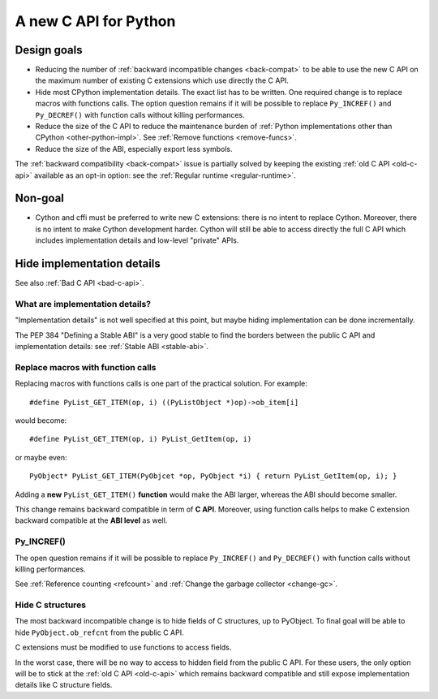 .. _new-c-api:

++++++++++++++++++++++
A new C API for Python
++++++++++++++++++++++

Design goals
============

* Reducing the number of :ref:`backward incompatible changes <back-compat>`
  to be able to use the new C API on the maximum number of existing C
  extensions which use directly the C API.
* Hide most CPython implementation details. The exact list has to be written.
  One required change is to replace macros with functions calls. The option
  question remains if it will be possible to replace ``Py_INCREF()`` and
  ``Py_DECREF()`` with function calls without killing performances.
* Reduce the size of the C API to reduce the maintenance burden of :ref:`Python
  implementations other than CPython <other-python-impl>`. See :ref:`Remove
  functions <remove-funcs>`.
* Reduce the size of the ABI, especially export less symbols.

The :ref:`backward compatibility <back-compat>` issue is partially solved by
keeping the existing :ref:`old C API <old-c-api>` available as an opt-in option:
see the :ref:`Regular runtime <regular-runtime>`.

Non-goal
========

* Cython and cffi must be preferred to write new C extensions: there is no
  intent to replace Cython. Moreover, there is no intent to make Cython
  development harder. Cython will still be able to access directly the full C
  API which includes implementation details and low-level "private" APIs.

.. _impl-details:

Hide implementation details
===========================

See also :ref:`Bad C API <bad-c-api>`.

What are implementation details?
--------------------------------

"Implementation details" is not well specified at this point, but maybe hiding
implementation can be done incrementally.

The PEP 384 "Defining a Stable ABI" is a very good stable to find the borders
between the public C API and implementation details: see :ref:`Stable ABI
<stable-abi>`.

Replace macros with function calls
----------------------------------

Replacing macros with functions calls is one part of the practical solution.
For example::

    #define PyList_GET_ITEM(op, i) ((PyListObject *)op)->ob_item[i]

would become::

    #define PyList_GET_ITEM(op, i) PyList_GetItem(op, i)

or maybe even::

    PyObject* PyList_GET_ITEM(PyObjcet *op, PyObject *i) { return PyList_GetItem(op, i); }

Adding a **new** ``PyList_GET_ITEM()`` **function** would make the ABI larger,
whereas the ABI should become smaller.

This change remains backward compatible in term of **C API**. Moreover, using
function calls helps to make C extension backward compatible at the **ABI
level** as well.

.. _incref:

Py_INCREF()
-----------

The open question remains if it will be possible to replace ``Py_INCREF()`` and
``Py_DECREF()`` with function calls without killing performances.

See :ref:`Reference counting <refcount>` and :ref:`Change the garbage collector
<change-gc>`.

Hide C structures
-----------------

The most backward incompatible change is to hide fields of C structures, up to
PyObject. To final goal will be able to hide ``PyObject.ob_refcnt`` from the
public C API.

C extensions must be modified to use functions to access fields.

In the worst case, there will be no way to access to hidden field from the
public C API. For these users, the only option will be to stick at the
:ref:`old C API <old-c-api>` which remains backward compatible and still expose
implementation details like C structure fields.
